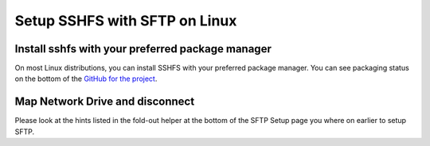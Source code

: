 .. _erda-networkdrive-lsftp:

Setup SSHFS with SFTP on Linux
==============================

.. _erda-networkdrive-lsftpinstall:

Install sshfs with your preferred package manager
-------------------------------------------------

On most Linux distributions, you can install SSHFS with your preferred package manager. You can see packaging status on the bottom of the `GitHub for the project <https://github.com/libfuse/sshfs>`_.


.. _erda-networkdrive-lsftpmapdrive:

Map Network Drive and disconnect
--------------------------------

Please look at the hints listed in the fold-out helper at the bottom of the SFTP Setup page you where on earlier to setup SFTP.

